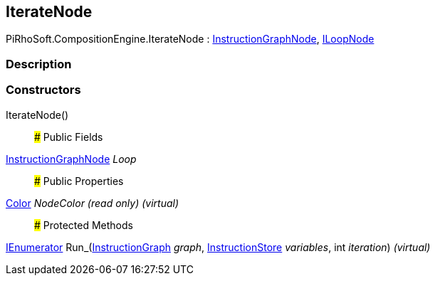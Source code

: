 [#reference/iterate-node]

## IterateNode

PiRhoSoft.CompositionEngine.IterateNode : <<reference/instruction-graph-node.html,InstructionGraphNode>>, <<reference/i-loop-node.html,ILoopNode>>

### Description

### Constructors

IterateNode()::

### Public Fields

<<reference/instruction-graph-node.html,InstructionGraphNode>> _Loop_::

### Public Properties

https://docs.unity3d.com/ScriptReference/Color.html[Color^] _NodeColor_ _(read only)_ _(virtual)_::

### Protected Methods

https://docs.microsoft.com/en-us/dotnet/api/System.Collections.IEnumerator[IEnumerator^] Run_(<<reference/instruction-graph.html,InstructionGraph>> _graph_, <<reference/instruction-store.html,InstructionStore>> _variables_, int _iteration_) _(virtual)_::